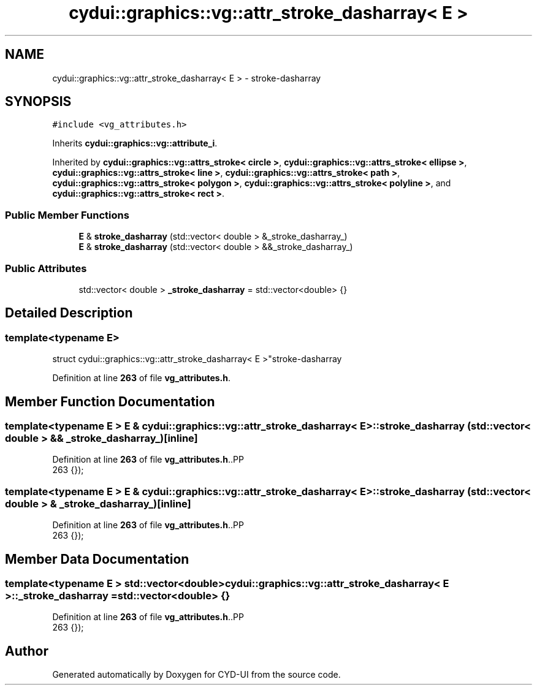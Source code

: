 .TH "cydui::graphics::vg::attr_stroke_dasharray< E >" 3 "CYD-UI" \" -*- nroff -*-
.ad l
.nh
.SH NAME
cydui::graphics::vg::attr_stroke_dasharray< E > \- stroke-dasharray  

.SH SYNOPSIS
.br
.PP
.PP
\fC#include <vg_attributes\&.h>\fP
.PP
Inherits \fBcydui::graphics::vg::attribute_i\fP\&.
.PP
Inherited by \fBcydui::graphics::vg::attrs_stroke< circle >\fP, \fBcydui::graphics::vg::attrs_stroke< ellipse >\fP, \fBcydui::graphics::vg::attrs_stroke< line >\fP, \fBcydui::graphics::vg::attrs_stroke< path >\fP, \fBcydui::graphics::vg::attrs_stroke< polygon >\fP, \fBcydui::graphics::vg::attrs_stroke< polyline >\fP, and \fBcydui::graphics::vg::attrs_stroke< rect >\fP\&.
.SS "Public Member Functions"

.in +1c
.ti -1c
.RI "\fBE\fP & \fBstroke_dasharray\fP (std::vector< double > &_stroke_dasharray_)"
.br
.ti -1c
.RI "\fBE\fP & \fBstroke_dasharray\fP (std::vector< double > &&_stroke_dasharray_)"
.br
.in -1c
.SS "Public Attributes"

.in +1c
.ti -1c
.RI "std::vector< double > \fB_stroke_dasharray\fP = std::vector<double> {}"
.br
.in -1c
.SH "Detailed Description"
.PP 

.SS "template<typename \fBE\fP>
.br
struct cydui::graphics::vg::attr_stroke_dasharray< E >"stroke-dasharray 
.PP
Definition at line \fB263\fP of file \fBvg_attributes\&.h\fP\&.
.SH "Member Function Documentation"
.PP 
.SS "template<typename \fBE\fP > \fBE\fP & \fBcydui::graphics::vg::attr_stroke_dasharray\fP< \fBE\fP >::stroke_dasharray (std::vector< double > && _stroke_dasharray_)\fC [inline]\fP"

.PP
Definition at line \fB263\fP of file \fBvg_attributes\&.h\fP\&..PP
.nf
263 {});
.fi

.SS "template<typename \fBE\fP > \fBE\fP & \fBcydui::graphics::vg::attr_stroke_dasharray\fP< \fBE\fP >::stroke_dasharray (std::vector< double > & _stroke_dasharray_)\fC [inline]\fP"

.PP
Definition at line \fB263\fP of file \fBvg_attributes\&.h\fP\&..PP
.nf
263 {});
.fi

.SH "Member Data Documentation"
.PP 
.SS "template<typename \fBE\fP > std::vector<double> \fBcydui::graphics::vg::attr_stroke_dasharray\fP< \fBE\fP >::_stroke_dasharray = std::vector<double> {}"

.PP
Definition at line \fB263\fP of file \fBvg_attributes\&.h\fP\&..PP
.nf
263 {});
.fi


.SH "Author"
.PP 
Generated automatically by Doxygen for CYD-UI from the source code\&.
